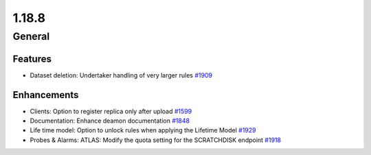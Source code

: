 ======
1.18.8
======

-------
General
-------

********
Features
********

- Dataset deletion: Undertaker handling of very larger rules `#1909 <https://github.com/rucio/rucio/issues/1909>`_

************
Enhancements
************

- Clients: Option to register replica only after upload `#1599 <https://github.com/rucio/rucio/issues/1599>`_
- Documentation: Enhance deamon documentation `#1848 <https://github.com/rucio/rucio/issues/1848>`_
- Life time model: Option to unlock rules when applying the Lifetime Model `#1929 <https://github.com/rucio/rucio/issues/1929>`_
- Probes & Alarms: ATLAS: Modify the quota setting for the SCRATCHDISK endpoint `#1918 <https://github.com/rucio/rucio/issues/1918>`_
